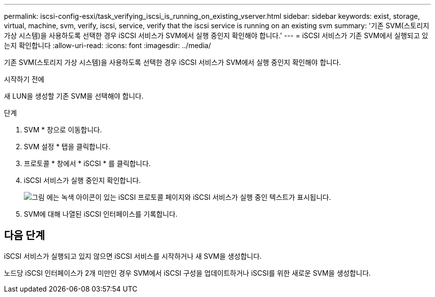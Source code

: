 ---
permalink: iscsi-config-esxi/task_verifying_iscsi_is_running_on_existing_vserver.html 
sidebar: sidebar 
keywords: exist, storage, virtual, machine, svm, verify, iscsi, service, verify that the iscsi service is running on an existing svm 
summary: '기존 SVM(스토리지 가상 시스템)을 사용하도록 선택한 경우 iSCSI 서비스가 SVM에서 실행 중인지 확인해야 합니다.' 
---
= iSCSI 서비스가 기존 SVM에서 실행되고 있는지 확인합니다
:allow-uri-read: 
:icons: font
:imagesdir: ../media/


[role="lead"]
기존 SVM(스토리지 가상 시스템)을 사용하도록 선택한 경우 iSCSI 서비스가 SVM에서 실행 중인지 확인해야 합니다.

.시작하기 전에
새 LUN을 생성할 기존 SVM을 선택해야 합니다.

.단계
. SVM * 창으로 이동합니다.
. SVM 설정 * 탭을 클릭합니다.
. 프로토콜 * 창에서 * iSCSI * 를 클릭합니다.
. iSCSI 서비스가 실행 중인지 확인합니다.
+
image::../media/vserver_service_iscsi_running_iscsi_esxi.gif[그림 에는 녹색 아이콘이 있는 iSCSI 프로토콜 페이지와 iSCSI 서비스가 실행 중인 텍스트가 표시됩니다.]

. SVM에 대해 나열된 iSCSI 인터페이스를 기록합니다.




== 다음 단계

iSCSI 서비스가 실행되고 있지 않으면 iSCSI 서비스를 시작하거나 새 SVM을 생성합니다.

노드당 iSCSI 인터페이스가 2개 미만인 경우 SVM에서 iSCSI 구성을 업데이트하거나 iSCSI를 위한 새로운 SVM을 생성합니다.
